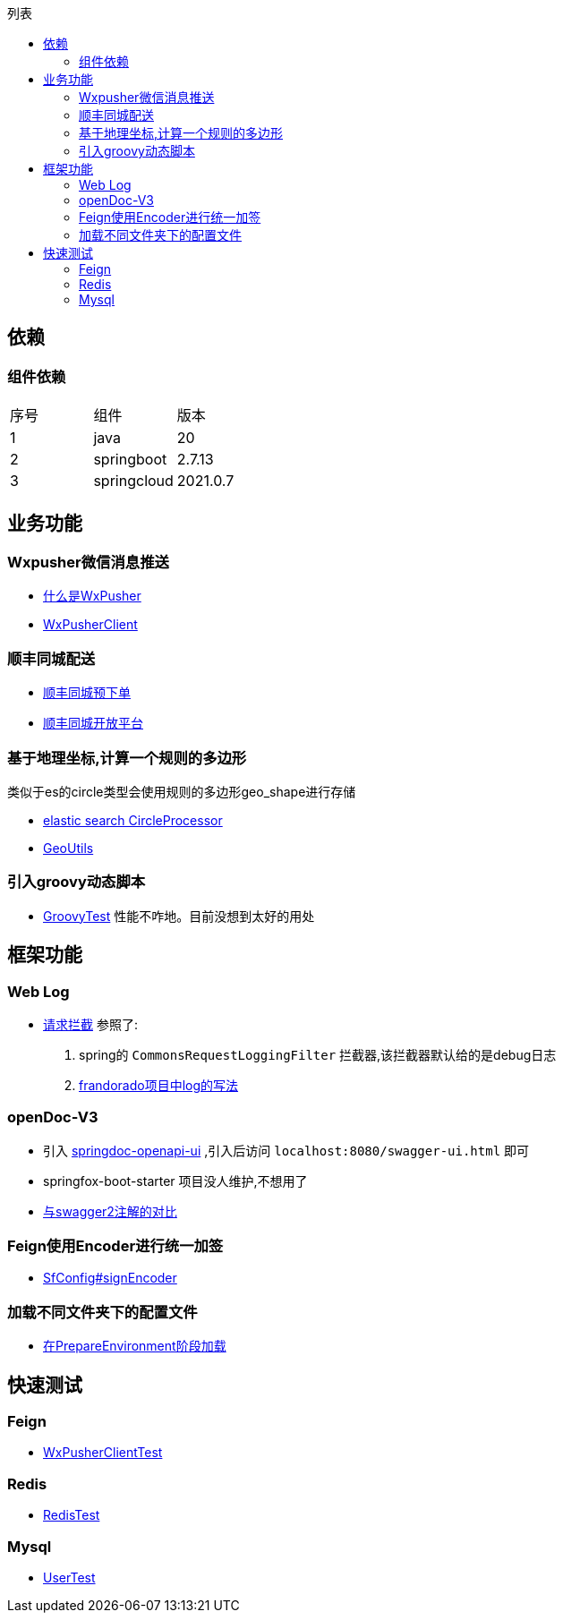 :toc:
:toc-title: 列表

== 依赖
=== 组件依赖
|====
| 序号| 组件 | 版本
| 1| java | 20
| 2| springboot | 2.7.13
|3 | springcloud | 2021.0.7
|====

== 业务功能
=== Wxpusher微信消息推送
- https://wxpusher.zjiecode.com/docs/#/[什么是WxPusher]
- https://github.com/eeaters/springboot-example/blob/master/src/main/java/io/yujie/springboot/example/feign/WxPusherClient.java[WxPusherClient]

=== 顺丰同城配送
- https://github.com/eeaters/springboot-example/blob/master/src/main/java/io/yujie/springboot/example/feign/SfDeliveryClient.java[顺丰同城预下单]
- https://commit-openic.sf-express.com/#/apidoc[顺丰同城开放平台]

=== 基于地理坐标,计算一个规则的多边形
类似于es的circle类型会使用规则的多边形geo_shape进行存储

- https://www.elastic.co/guide/en/elasticsearch/reference/current/ingest-circle-processor.html[elastic search CircleProcessor]
- https://github.com/eeaters/springboot-example/blob/master/src/main/java/io/yujie/springboot/example/util/GeoUtils.java[GeoUtils]

=== 引入groovy动态脚本

- https://github.com/eeaters/springboot-example/blob/master/src/main/test/io/yujie/springboot/example/dynamic/GroovyTest.java[GroovyTest]
性能不咋地。目前没想到太好的用处

== 框架功能
=== Web Log

- https://github.com/eeaters/springboot-example/blob/master/src/main/java/io/yujie/springboot/example/config/log[请求拦截]
参照了:
1. spring的 `CommonsRequestLoggingFilter` 拦截器,该拦截器默认给的是debug日志
2. https://github.com/frandorado/spring-projects[frandorado项目中log的写法]

=== openDoc-V3
- 引入  https://springdoc.org/[springdoc-openapi-ui] ,引入后访问 `localhost:8080/swagger-ui.html` 即可
- [line-through]#springfox-boot-starter# 项目没人维护,不想用了
- https://springdoc.org/#migrating-from-springfox[与swagger2注解的对比]

=== Feign使用Encoder进行统一加签
- https://github.com/eeaters/springboot-example/blob/master/src/main/java/io/yujie/springboot/example/feign/config/SfConfig.java[SfConfig#signEncoder]

=== 加载不同文件夹下的配置文件
- https://github.com/eeaters/springboot-example/blob/master/src/main/java/io/yujie/springboot/example/config/property/EnvConfigLoaderListener.java[在PrepareEnvironment阶段加载]

== 快速测试
=== Feign
- https://github.com/eeaters/springboot-example/blob/d666929bef9857fca2f111cf7f53d7ea55f8665f/src/test/java/io/yujie/springboot/example/feigh/WxPusherClientTest.java[WxPusherClientTest]

=== Redis
- https://github.com/eeaters/springboot-example/blob/master/src/test/java/io/yujie/springboot/example/cache.RedisTest.java[RedisTest]

=== Mysql
- https://github.com/eeaters/springboot-example/blob/master/src/test/java/io/yujie/springboot/example/mysql/UserTest.java[UserTest]